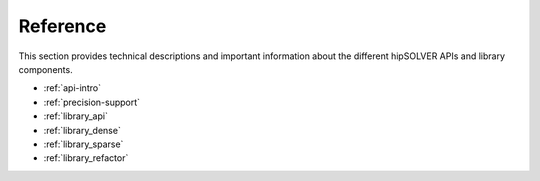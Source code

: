.. meta::
  :description: hipSOLVER documentation and API reference library
  :keywords: hipSOLVER, rocSOLVER, ROCm, API, documentation

.. _reference:

********************************************************************
Reference
********************************************************************

This section provides technical descriptions and important information about
the different hipSOLVER APIs and library components.

* :ref:`api-intro`
* :ref:`precision-support`
* :ref:`library_api`
* :ref:`library_dense`
* :ref:`library_sparse`
* :ref:`library_refactor`

